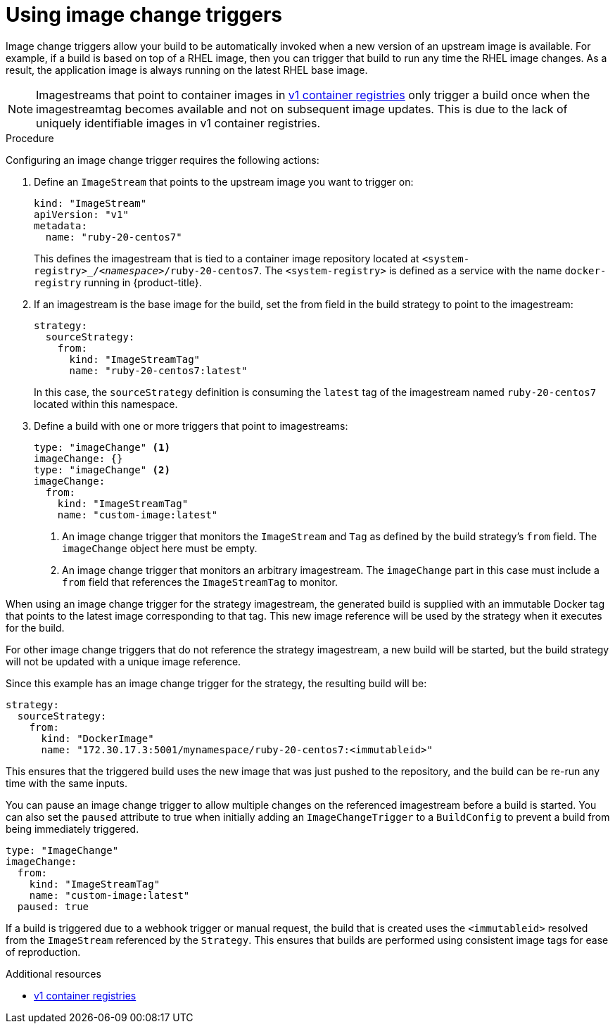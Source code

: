 // Module included in the following assemblies:
//
// * builds/triggering-builds-build-hooks.adoc

[id="builds-using-image-change-triggers_{context}"]
= Using image change triggers

Image change triggers allow your build to be automatically invoked when a new version of an upstream image is available. For example, if a build is based on top of a RHEL image, then you can trigger that build to run any time the RHEL image changes. As a result, the application image is always running on the latest RHEL base image.

[NOTE]
====
Imagestreams that point to container images in link:http://docs.docker.com/v1.7/reference/api/hub_registry_spec/#docker-registry-1-0[v1 container registries] only trigger a build once when the imagestreamtag becomes available and not on subsequent image updates. This is due to the lack of uniquely identifiable images in v1 container registries.
====

.Procedure

Configuring an image change trigger requires the following actions:

. Define an `ImageStream` that points to the upstream image you want to trigger on:
+
[source,yaml]
----
kind: "ImageStream"
apiVersion: "v1"
metadata:
  name: "ruby-20-centos7"
----
+
This defines the imagestream that is tied to a container image repository located at `<system-registry>_/_<namespace>_/ruby-20-centos7`. The `<system-registry>` is defined as a service with the name `docker-registry` running in {product-title}.

. If an imagestream is the base image for the build, set the from field in the build strategy to point to the imagestream:
+
[source,yaml]
----
strategy:
  sourceStrategy:
    from:
      kind: "ImageStreamTag"
      name: "ruby-20-centos7:latest"
----
+
In this case, the `sourceStrategy` definition is consuming the `latest` tag of the imagestream named `ruby-20-centos7` located within this namespace.

. Define a build with one or more triggers that point to imagestreams:
+
[source,yaml]
----
type: "imageChange" <1>
imageChange: {}
type: "imageChange" <2>
imageChange:
  from:
    kind: "ImageStreamTag"
    name: "custom-image:latest"
----
<1> An image change trigger that monitors the `ImageStream` and `Tag` as defined by the build strategy's `from` field. The `imageChange` object here must be empty.
<2> An image change trigger that monitors an arbitrary imagestream. The `imageChange` part in this case must include a `from` field that references the `ImageStreamTag` to monitor.

When using an image change trigger for the strategy imagestream, the generated build is supplied with an immutable Docker tag that points to the latest image corresponding to that tag. This new image reference will be used by the strategy when it executes for the build.

For other image change triggers that do not reference the strategy imagestream, a new build will be started, but the build strategy will not be updated with a unique image reference.

Since this example has an image change trigger for the strategy, the resulting build will be:

[source,yaml]
----
strategy:
  sourceStrategy:
    from:
      kind: "DockerImage"
      name: "172.30.17.3:5001/mynamespace/ruby-20-centos7:<immutableid>"
----

This ensures that the triggered build uses the new image that was just pushed to the repository, and the build can be re-run any time with the same inputs.

You can pause an image change trigger to allow multiple changes on the referenced imagestream before a build is started. You can also set the `paused` attribute to true when initially adding an `ImageChangeTrigger` to a `BuildConfig` to prevent a build from being immediately triggered.

[source,yaml]
----
type: "ImageChange"
imageChange:
  from:
    kind: "ImageStreamTag"
    name: "custom-image:latest"
  paused: true
----

ifdef::openshift-enterprise,openshift-webscale,openshift-origin,openshift-dedicated[]
In addition to setting the image field for all `Strategy` types, for custom builds, the `OPENSHIFT_CUSTOM_BUILD_BASE_IMAGE` environment variable is checked.
If it does not exist, then it is created with the immutable image reference. If it does exist then it is updated with the immutable image reference.
endif::[]

If a build is triggered due to a webhook trigger or manual request, the build that is created uses the `<immutableid>` resolved from the `ImageStream` referenced by the `Strategy`. This ensures that builds are performed using consistent image tags for ease of reproduction.

.Additional resources

* link:http://docs.docker.com/v1.7/reference/api/hub_registry_spec/#docker-registry-1-0[v1 container registries]
